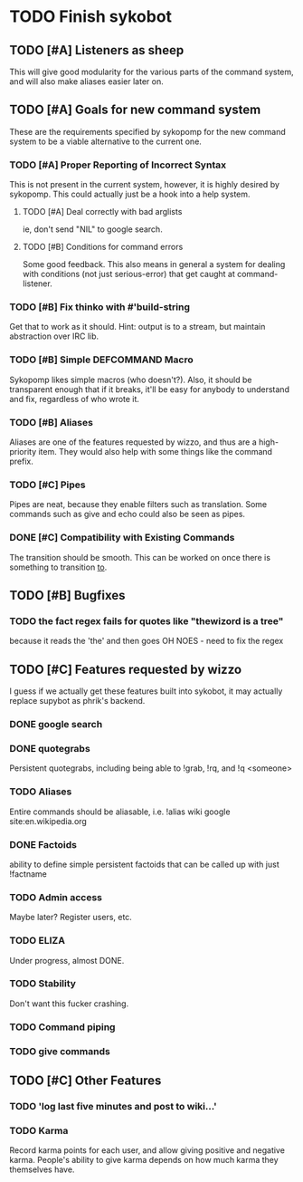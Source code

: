* TODO Finish sykobot
** TODO [#A] Listeners as sheep
   This will give good modularity for the various parts of the command
   system, and will also make aliases easier later on.
** TODO [#A] Goals for new command system
   These are the requirements specified by sykopomp for the new command
   system to be a viable alternative to the current one.
*** TODO [#A] Proper Reporting of Incorrect Syntax
    This is not present in the current system, however, it is highly
    desired by sykopomp. This could actually just be a hook into a
    help system.
**** TODO [#A] Deal correctly with bad arglists
     ie, don't send "NIL" to google search.
**** TODO [#B] Conditions for command errors
     Some good feedback. This also means in general a system for
     dealing with conditions (not just serious-error) that get
     caught at command-listener.
*** TODO [#B] Fix thinko with #'build-string
    Get that to work as it should.
    Hint: output is to a stream, but maintain abstraction over IRC lib.
*** TODO [#B] Simple DEFCOMMAND Macro
    Sykopomp likes simple macros (who doesn't?). Also, it should be
    transparent enough that if it breaks, it'll be easy for anybody
    to understand and fix, regardless of who wrote it.
*** TODO [#B] Aliases
    Aliases are one of the features requested by wizzo, and thus are a
    high-priority item. They would also help with some things like the
    command prefix.
*** TODO [#C] Pipes
    Pipes are neat, because they enable filters such as translation.
    Some commands such as give and echo could also be seen as pipes.
*** DONE [#C] Compatibility with Existing Commands
    The transition should be smooth. This can be worked on once there
    is something to transition _to_.
** TODO [#B] Bugfixes
*** TODO the fact regex fails for quotes like "thewizord is a tree"
    because it reads the 'the' and then goes OH NOES  - need to fix the regex
** TODO [#C] Features requested by wizzo
   I guess if we actually get these features built into sykobot, it may actually
   replace supybot as phrik's backend.
*** DONE google search
*** DONE quotegrabs
    Persistent quotegrabs, including being able to !grab, !rq, and !q <someone>
*** TODO Aliases
    Entire commands should be aliasable, i.e. !alias wiki google site:en.wikipedia.org
*** DONE Factoids
    ability to define simple persistent factoids that can be called up with just !factname
*** TODO Admin access
    Maybe later? Register users, etc.
*** TODO ELIZA
    Under progress, almost DONE.
*** TODO Stability
    Don't want this fucker crashing.
*** TODO Command piping
*** TODO give commands
** TODO [#C] Other Features
*** TODO 'log last five minutes and post to wiki...'
*** TODO Karma
    Record karma points for each user, and allow giving positive and
    negative karma. People's ability to give karma depends on how much
    karma they themselves have.
